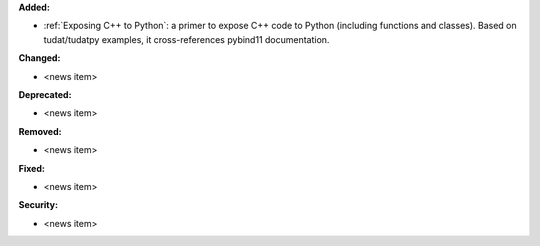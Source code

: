 **Added:**

* :ref:`Exposing C++ to Python`: a primer to expose C++ code to Python (including functions and classes). Based on
  tudat/tudatpy examples, it cross-references pybind11 documentation.

**Changed:**

* <news item>

**Deprecated:**

* <news item>

**Removed:**

* <news item>

**Fixed:**

* <news item>

**Security:**

* <news item>
